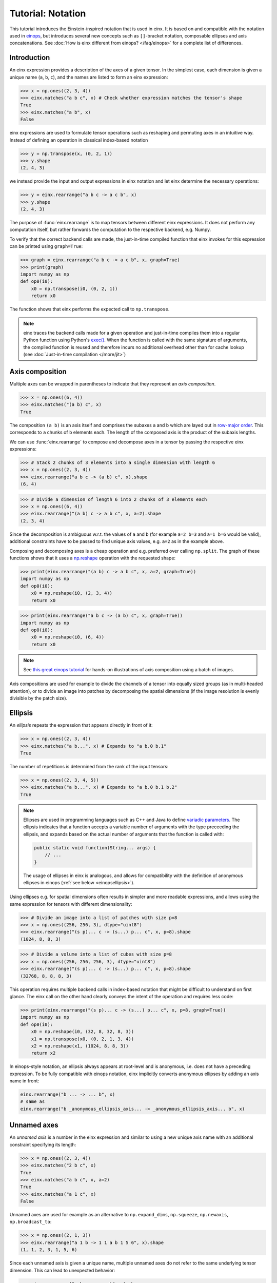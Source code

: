 Tutorial: Notation
#######################

This tutorial introduces the Einstein-inspired notation that is used in einx. It is based on and
compatible with the notation used in `einops <https://github.com/arogozhnikov/einops>`_, but
introduces several new concepts such as ``[]``-bracket notation, composable ellipses and axis
concatenations. See :doc:`How is einx different from einops? </faq/einops>` for a complete list 
of differences.

Introduction
------------

An einx expression provides a description of the axes of a given tensor. In the simplest case, each dimension is given a unique name (``a``, ``b``, ``c``), and the names
are listed to form an einx expression:

>>> x = np.ones((2, 3, 4))
>>> einx.matches("a b c", x) # Check whether expression matches the tensor's shape
True
>>> einx.matches("a b", x)
False

einx expressions are used to formulate tensor operations such as reshaping and permuting axes in an intuitive way. Instead of defining an
operation in classical index-based notation

>>> y = np.transpose(x, (0, 2, 1))
>>> y.shape
(2, 4, 3)

we instead provide the input and output expressions in einx notation and let einx determine the necessary operations:

>>> y = einx.rearrange("a b c -> a c b", x)
>>> y.shape
(2, 4, 3)

The purpose of :func:`einx.rearrange` is to map tensors between different einx expressions. It does not perform any computation itself,
but rather forwards the computation to the respective backend, e.g. Numpy.

To verify that the correct backend calls are made, the just-in-time compiled function that einx invokes for this expression can be printed using ``graph=True``:

>>> graph = einx.rearrange("a b c -> a c b", x, graph=True)
>>> print(graph)
import numpy as np
def op0(i0):
    x0 = np.transpose(i0, (0, 2, 1))
    return x0

The function shows that einx performs the expected call to ``np.transpose``.

.. note::

    einx traces the backend calls made for a given operation and just-in-time compiles them into a regular Python function using Python's
    `exec() <https://docs.python.org/3/library/functions.html#exec>`_. When the function is called with the same signature of arguments,
    the compiled function is reused and therefore incurs no additional overhead other than for cache lookup
    (see :doc:`Just-in-time compilation </more/jit>`)

.. _axiscomposition:

Axis composition
----------------

Multiple axes can be wrapped in parentheses to indicate that they represent an *axis composition*.

>>> x = np.ones((6, 4))
>>> einx.matches("(a b) c", x)
True

The composition ``(a b)`` is an axis itself and comprises the subaxes ``a`` and ``b`` which are layed out in
`row-major order <https://en.wikipedia.org/wiki/Row-_and_column-major_order>`_. This corresponds to ``a`` chunks of ``b`` elements each.
The length of the composed axis is the product of the subaxis lengths.

We can use :func:`einx.rearrange` to compose and decompose axes in a tensor by passing the respective einx expressions:

>>> # Stack 2 chunks of 3 elements into a single dimension with length 6
>>> x = np.ones((2, 3, 4))
>>> einx.rearrange("a b c -> (a b) c", x).shape
(6, 4)

>>> # Divide a dimension of length 6 into 2 chunks of 3 elements each
>>> x = np.ones((6, 4))
>>> einx.rearrange("(a b) c -> a b c", x, a=2).shape
(2, 3, 4)

Since the decomposition is ambiguous w.r.t. the values of ``a`` and ``b`` (for example ``a=2 b=3`` and ``a=1 b=6`` would be valid),
additional constraints have to be passed to find unique axis values, e.g. ``a=2`` as in the example above.

Composing and decomposing axes is a cheap operation and e.g. preferred over calling ``np.split``. The graph of these functions shows
that it uses a `np.reshape <https://numpy.org/doc/stable/reference/generated/numpy.reshape.html>`_
operation with the requested shape:

>>> print(einx.rearrange("(a b) c -> a b c", x, a=2, graph=True))
import numpy as np
def op0(i0):
    x0 = np.reshape(i0, (2, 3, 4))
    return x0

>>> print(einx.rearrange("a b c -> (a b) c", x, graph=True))
import numpy as np
def op0(i0):
    x0 = np.reshape(i0, (6, 4))
    return x0

.. note::

    See `this great einops tutorial <https://nbviewer.org/github/arogozhnikov/einops/blob/master/docs/1-einops-basics.ipynb>`_ for hands-on
    illustrations of axis composition using a batch of images.

Axis compositions are used for example to divide the channels of a tensor into equally sized groups (as in multi-headed attention),
or to divide an image into patches by decomposing the spatial dimensions (if the image resolution is evenly divisible by the patch size).

Ellipsis
--------

An *ellipsis* repeats the expression that appears directly in front of it:

>>> x = np.ones((2, 3, 4))
>>> einx.matches("a b...", x) # Expands to "a b.0 b.1"
True

The number of repetitions is determined from the rank of the input tensors: 

>>> x = np.ones((2, 3, 4, 5))
>>> einx.matches("a b...", x) # Expands to "a b.0 b.1 b.2"
True

.. note::

    Ellipses are used in programming languages such as C++ and Java to define
    `variadic parameters <https://en.wikipedia.org/wiki/Variadic_function>`_. The ellipsis indicates that a function accepts a variable
    number of arguments with the type preceeding the ellipsis, and expands based on the actual number of arguments that the function is called with:

    .. code:: java

        public static void function(String... args) {
            // ...
        }

    The usage of ellipses in einx is analogous, and allows for compatibility with the definition of anonymous ellipses in einops (:ref:`see below <einopsellipsis>`).

Using ellipses e.g. for spatial dimensions often results in simpler and more readable expressions, and allows using the same expression
for tensors with different dimensionality:

>>> # Divide an image into a list of patches with size p=8
>>> x = np.ones((256, 256, 3), dtype="uint8")
>>> einx.rearrange("(s p)... c -> (s...) p... c", x, p=8).shape
(1024, 8, 8, 3)

>>> # Divide a volume into a list of cubes with size p=8
>>> x = np.ones((256, 256, 256, 3), dtype="uint8")
>>> einx.rearrange("(s p)... c -> (s...) p... c", x, p=8).shape
(32768, 8, 8, 8, 3)

This operation requires multiple backend calls in index-based notation that might be difficult to understand on first glance.
The einx call on the other hand clearly conveys the intent of the operation and requires less code:

>>> print(einx.rearrange("(s p)... c -> (s...) p... c", x, p=8, graph=True))
import numpy as np
def op0(i0):
    x0 = np.reshape(i0, (32, 8, 32, 8, 3))
    x1 = np.transpose(x0, (0, 2, 1, 3, 4))
    x2 = np.reshape(x1, (1024, 8, 8, 3))
    return x2

.. _einopsellipsis:

In einops-style notation, an ellipsis always appears at root-level and is anonymous, i.e. does not have a preceding expression.
To be fully compatible with einops notation, einx implicitly converts anonymous ellipses by adding an axis name in front:

..  code::

    einx.rearrange("b ... -> ... b", x)
    # same as
    einx.rearrange("b _anonymous_ellipsis_axis... -> _anonymous_ellipsis_axis... b", x)

Unnamed axes
------------

An *unnamed axis* is a number in the einx expression and similar to using a new unique axis name with an additional constraint specifying its length:

>>> x = np.ones((2, 3, 4))
>>> einx.matches("2 b c", x)
True
>>> einx.matches("a b c", x, a=2)
True
>>> einx.matches("a 1 c", x)
False

Unnamed axes are used for example as an alternative to ``np.expand_dims``, ``np.squeeze``, ``np.newaxis``, ``np.broadcast_to``:

>>> x = np.ones((2, 1, 3))
>>> einx.rearrange("a 1 b -> 1 1 a b 1 5 6", x).shape
(1, 1, 2, 3, 1, 5, 6)

Since each unnamed axis is given a unique name, multiple unnamed axes do not refer to the same underlying tensor dimension. This can lead to unexpected behavior:

>>> einx.rearrange("a b c -> a c b", x).shape
(2, 4, 3)
>>> einx.rearrange("2 b c -> 2 c b", x).shape # Raises an exception

Concatenation
-------------

A *concatenation* represents an axis in einx notation along which two or more subtensors are concatenated. Using axis concatenations,
we can describe operations such as
`np.concatenate <https://numpy.org/doc/stable/reference/generated/numpy.concatenate.html>`_,
`np.split <https://numpy.org/doc/stable/reference/generated/numpy.split.html>`_,
`np.stack <https://numpy.org/doc/stable/reference/generated/numpy.stack.html>`_,
`einops.pack and einops.unpack <https://einops.rocks/4-pack-and-unpack/>`_ in pure einx notation. A concatenation axis is marked with
``+`` and wrapped in parentheses, and its length is the sum of the subaxis lengths.

>>> x = np.ones((5, 4))
>>> einx.matches("(a + b) c", x)
True

This is used for example to concatenate tensors that do not have compatible dimensions:

>>> x = np.ones((256, 256, 3))
>>> y = np.ones((256, 256))
>>> einx.rearrange("h w c, h w -> h w (c + 1)", x, y).shape
(256, 256, 4)

The graph shows that einx first reshapes ``y`` by adding a channel dimension, and then concatenates the tensors along that axis:

>>> print(einx.rearrange("h w c, h w -> h w (c + 1)", x, y, graph=True))
import numpy as np
def op0(i0, i1):
    x0 = np.reshape(i1, (256, 256, 1))
    x1 = np.concatenate([i0, x0], axis=2)
    return x1

Splitting is supported analogously:

>>> z = np.ones((256, 256, 4))
>>> x, y = einx.rearrange("h w (c + 1) -> h w c, h w", z)
>>> x.shape, y.shape
((256, 256, 3), (256, 256))

Unlike the index-based `np.concatenate <https://numpy.org/doc/stable/reference/generated/numpy.concatenate.html>`_, einx also broadcasts subtensors if required:

>>> # Append a number to all channels
>>> x = np.ones((256, 256, 3))
>>> einx.rearrange("... c, 1 -> ... (c + 1)", x, [42]).shape
(256, 256, 4)

Additional constraints
----------------------

einx uses a `SymPy <https://www.sympy.org/en/index.html>`_-based solver to determine the values of named axes in Einstein expressions
(see :doc:`How does einx parse expressions? </faq/solver>`).
In many cases, the shapes of the input tensors provide enough constraints to determine the values of all named axes in the solver.
For other cases, einx functions accept ``**parameters`` that are used to specify the values of some or all named axes and provide
additional constraints to the solver:

..  code::

    x = np.zeros((10,))
    einx.rearrange("(a b) -> a b", x)           # Fails: Values of a and b cannot be determined
    einx.rearrange("(a b) -> a b", x, a=5)      # Succeeds: b determined by solver
    einx.rearrange("(a b) -> a b", x, b=2)      # Succeeds: a determined by solver
    einx.rearrange("(a b) -> a b", x, a=5, b=2) # Succeeds
    einx.rearrange("(a b) -> a b", x, a=5, b=5) # Fails: Conflicting constraints

.. _bracketnotation:

Bracket notation
----------------

einx introduces the ``[]``-notation to denote axes that an operation is applied to. This corresponds to the ``axis`` argument in index-based notation:

..  code::

    einx.sum("a [b]", x)
    # same as
    np.sum(x, axis=1)

    einx.sum("a [...]", x)
    # same as
    np.sum(x, axis=tuple(range(1, x.ndim)))

In general, brackets define which sub-tensors the given elementary operation is applied to. For example, the expression ``"a [b c] d"`` indicates
that the elementary operation ``einx.sum`` is applied to sub-tensors with shape ``b c`` and vectorized over axes ``a`` and ``d``:

..  code::

      einx.sum              ("a                [b c]            d",              x)
    # ^^^^^^^^                ^                ^^^^^            ^
    # elementary operation    vectorized axis  sub-tensor axes  vectorized axis

Some other examples:

..  code::

    einx.flip("a [b]", x, c=2) # Flip pairs of values
    einx.add("... [c]", x, b) # Add bias
    einx.get_at("b [h w] c, b i [2] -> b i c", x, indices) # Gather values
    einx.softmax("b q [k] h", attn) # Part of attention operation

Bracket notation is fully compatible with expression rearranging and can therefore be placed anywhere inside a nested einx expression:

>>> # Compute sum over pairs of values along the last axis
>>> x = np.ones((2, 2, 16))
>>> einx.sum("... (g [c])", x, c=2).shape
(2, 2, 8)

>>> # Mean-pooling with stride 4 (if evenly divisible)
>>> x = np.ones((4, 256, 256, 3))
>>> einx.mean("b (s [ds])... c", x, ds=4).shape
(4, 64, 64, 3)

>>> print(einx.mean("b (s [ds])... c", x, ds=4, graph=True))
import numpy as np
def op0(i0):
    x0 = np.reshape(i0, (4, 64, 4, 64, 4, 3))
    x1 = np.mean(x0, axis=(2, 4))
    return x1

.. note::

    See :doc:`How does einx handle input and output tensors? </faq/flatten>` for details on how operations are applied to tensors with nested einx expressions.

Operations are sensitive to the positioning of brackets, e.g. allowing for flexible ``keepdims=True`` behavior out-of-the-box:

>>> x = np.ones((16, 4))
>>> einx.sum("b [c]", x).shape
(16,)
>>> einx.sum("b ([c])", x).shape
(16, 1)
>>> einx.sum("b [c]", x, keepdims=True).shape
(16, 1)

In the second example, ``c`` is reduced within the composition ``(c)``, resulting in an empty composition ``()``, i.e. a trivial axis with size 1.

Composability of ``->`` and ``,``
---------------------------------

The operators ``->`` and ``,`` that delimit input and output expressions in an operation can optionally be composed with the einx expressions themselves. If
they appear within a nested expression, the expression is expanded such that ``->`` and ``,`` appear only at the root
of the expression tree. For example:

.. code::

   einx.{...}("a [b -> c]", x)
   # expands to
   einx.{...}("a [b] -> a [c]", x)

   einx.{...}("b p [i,->]", x, y)
   # expands to
   einx.{...}("b p [i], b p -> b p", x, y)

einx provides a wide range of elementary tensor operations that accept arguments in einx notation as described in this document.
The following tutorial gives an overview of these functions and their usage.
